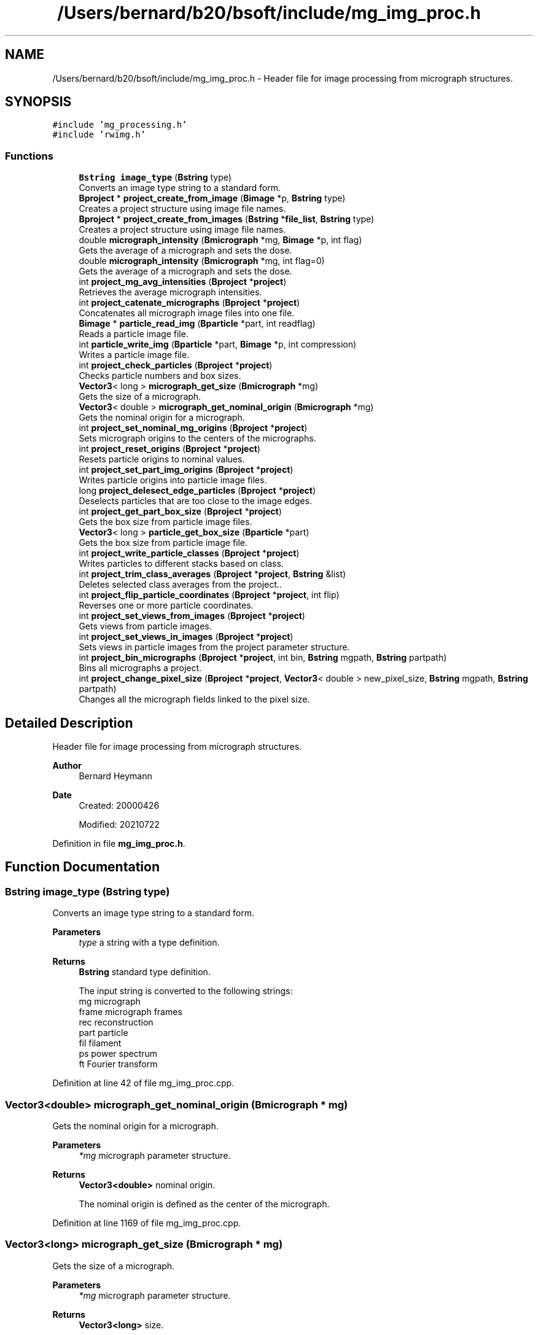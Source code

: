 .TH "/Users/bernard/b20/bsoft/include/mg_img_proc.h" 3 "Wed Sep 1 2021" "Version 2.1.0" "Bsoft" \" -*- nroff -*-
.ad l
.nh
.SH NAME
/Users/bernard/b20/bsoft/include/mg_img_proc.h \- Header file for image processing from micrograph structures\&.  

.SH SYNOPSIS
.br
.PP
\fC#include 'mg_processing\&.h'\fP
.br
\fC#include 'rwimg\&.h'\fP
.br

.SS "Functions"

.in +1c
.ti -1c
.RI "\fBBstring\fP \fBimage_type\fP (\fBBstring\fP type)"
.br
.RI "Converts an image type string to a standard form\&. "
.ti -1c
.RI "\fBBproject\fP * \fBproject_create_from_image\fP (\fBBimage\fP *p, \fBBstring\fP type)"
.br
.RI "Creates a project structure using image file names\&. "
.ti -1c
.RI "\fBBproject\fP * \fBproject_create_from_images\fP (\fBBstring\fP *\fBfile_list\fP, \fBBstring\fP type)"
.br
.RI "Creates a project structure using image file names\&. "
.ti -1c
.RI "double \fBmicrograph_intensity\fP (\fBBmicrograph\fP *mg, \fBBimage\fP *p, int flag)"
.br
.RI "Gets the average of a micrograph and sets the dose\&. "
.ti -1c
.RI "double \fBmicrograph_intensity\fP (\fBBmicrograph\fP *mg, int flag=0)"
.br
.RI "Gets the average of a micrograph and sets the dose\&. "
.ti -1c
.RI "int \fBproject_mg_avg_intensities\fP (\fBBproject\fP *\fBproject\fP)"
.br
.RI "Retrieves the average micrograph intensities\&. "
.ti -1c
.RI "int \fBproject_catenate_micrographs\fP (\fBBproject\fP *\fBproject\fP)"
.br
.RI "Concatenates all micrograph image files into one file\&. "
.ti -1c
.RI "\fBBimage\fP * \fBparticle_read_img\fP (\fBBparticle\fP *part, int readflag)"
.br
.RI "Reads a particle image file\&. "
.ti -1c
.RI "int \fBparticle_write_img\fP (\fBBparticle\fP *part, \fBBimage\fP *p, int compression)"
.br
.RI "Writes a particle image file\&. "
.ti -1c
.RI "int \fBproject_check_particles\fP (\fBBproject\fP *\fBproject\fP)"
.br
.RI "Checks particle numbers and box sizes\&. "
.ti -1c
.RI "\fBVector3\fP< long > \fBmicrograph_get_size\fP (\fBBmicrograph\fP *mg)"
.br
.RI "Gets the size of a micrograph\&. "
.ti -1c
.RI "\fBVector3\fP< double > \fBmicrograph_get_nominal_origin\fP (\fBBmicrograph\fP *mg)"
.br
.RI "Gets the nominal origin for a micrograph\&. "
.ti -1c
.RI "int \fBproject_set_nominal_mg_origins\fP (\fBBproject\fP *\fBproject\fP)"
.br
.RI "Sets micrograph origins to the centers of the micrographs\&. "
.ti -1c
.RI "int \fBproject_reset_origins\fP (\fBBproject\fP *\fBproject\fP)"
.br
.RI "Resets particle origins to nominal values\&. "
.ti -1c
.RI "int \fBproject_set_part_img_origins\fP (\fBBproject\fP *\fBproject\fP)"
.br
.RI "Writes particle origins into particle image files\&. "
.ti -1c
.RI "long \fBproject_delesect_edge_particles\fP (\fBBproject\fP *\fBproject\fP)"
.br
.RI "Deselects particles that are too close to the image edges\&. "
.ti -1c
.RI "int \fBproject_get_part_box_size\fP (\fBBproject\fP *\fBproject\fP)"
.br
.RI "Gets the box size from particle image files\&. "
.ti -1c
.RI "\fBVector3\fP< long > \fBparticle_get_box_size\fP (\fBBparticle\fP *part)"
.br
.RI "Gets the box size from particle image file\&. "
.ti -1c
.RI "int \fBproject_write_particle_classes\fP (\fBBproject\fP *\fBproject\fP)"
.br
.RI "Writes particles to different stacks based on class\&. "
.ti -1c
.RI "int \fBproject_trim_class_averages\fP (\fBBproject\fP *\fBproject\fP, \fBBstring\fP &list)"
.br
.RI "Deletes selected class averages from the project\&.\&. "
.ti -1c
.RI "int \fBproject_flip_particle_coordinates\fP (\fBBproject\fP *\fBproject\fP, int flip)"
.br
.RI "Reverses one or more particle coordinates\&. "
.ti -1c
.RI "int \fBproject_set_views_from_images\fP (\fBBproject\fP *\fBproject\fP)"
.br
.RI "Gets views from particle images\&. "
.ti -1c
.RI "int \fBproject_set_views_in_images\fP (\fBBproject\fP *\fBproject\fP)"
.br
.RI "Sets views in particle images from the project parameter structure\&. "
.ti -1c
.RI "int \fBproject_bin_micrographs\fP (\fBBproject\fP *\fBproject\fP, int bin, \fBBstring\fP mgpath, \fBBstring\fP partpath)"
.br
.RI "Bins all micrographs a project\&. "
.ti -1c
.RI "int \fBproject_change_pixel_size\fP (\fBBproject\fP *\fBproject\fP, \fBVector3\fP< double > new_pixel_size, \fBBstring\fP mgpath, \fBBstring\fP partpath)"
.br
.RI "Changes all the micrograph fields linked to the pixel size\&. "
.in -1c
.SH "Detailed Description"
.PP 
Header file for image processing from micrograph structures\&. 


.PP
\fBAuthor\fP
.RS 4
Bernard Heymann 
.RE
.PP
\fBDate\fP
.RS 4
Created: 20000426 
.PP
Modified: 20210722 
.RE
.PP

.PP
Definition in file \fBmg_img_proc\&.h\fP\&.
.SH "Function Documentation"
.PP 
.SS "\fBBstring\fP image_type (\fBBstring\fP type)"

.PP
Converts an image type string to a standard form\&. 
.PP
\fBParameters\fP
.RS 4
\fItype\fP a string with a type definition\&. 
.RE
.PP
\fBReturns\fP
.RS 4
\fBBstring\fP standard type definition\&. 
.PP
.nf
The input string is converted to the following strings:
mg      micrograph
frame   micrograph frames
rec     reconstruction
part    particle
fil     filament
ps      power spectrum
ft      Fourier transform

.fi
.PP
 
.RE
.PP

.PP
Definition at line 42 of file mg_img_proc\&.cpp\&.
.SS "\fBVector3\fP<double> micrograph_get_nominal_origin (\fBBmicrograph\fP * mg)"

.PP
Gets the nominal origin for a micrograph\&. 
.PP
\fBParameters\fP
.RS 4
\fI*mg\fP micrograph parameter structure\&. 
.RE
.PP
\fBReturns\fP
.RS 4
\fBVector3<double>\fP nominal origin\&. 
.PP
.nf
The nominal origin is defined as the center of the micrograph.

.fi
.PP
 
.RE
.PP

.PP
Definition at line 1169 of file mg_img_proc\&.cpp\&.
.SS "\fBVector3\fP<long> micrograph_get_size (\fBBmicrograph\fP * mg)"

.PP
Gets the size of a micrograph\&. 
.PP
\fBParameters\fP
.RS 4
\fI*mg\fP micrograph parameter structure\&. 
.RE
.PP
\fBReturns\fP
.RS 4
\fBVector3<long>\fP size\&. 
.PP
.nf
The micrograph image header is read.

.fi
.PP
 
.RE
.PP

.PP
Definition at line 1140 of file mg_img_proc\&.cpp\&.
.SS "double micrograph_intensity (\fBBmicrograph\fP * mg, \fBBimage\fP * p, int flag)"

.PP
Gets the average of a micrograph and sets the dose\&. 
.PP
\fBParameters\fP
.RS 4
\fI*mg\fP micrograph parameter structure\&. 
.br
\fI*p\fP image\&. 
.br
\fIflag\fP flag to force calculation of statistics of not available\&. 
.RE
.PP
\fBReturns\fP
.RS 4
double intensity\&. 
.PP
.nf
The micrograph image header is read.

.fi
.PP
 
.RE
.PP

.PP
Definition at line 862 of file mg_img_proc\&.cpp\&.
.SS "double micrograph_intensity (\fBBmicrograph\fP * mg, int flag)"

.PP
Gets the average of a micrograph and sets the dose\&. 
.PP
\fBParameters\fP
.RS 4
\fI*mg\fP micrograph parameter structure\&. 
.br
\fIflag\fP flag to force calculation of statistics of not available\&. 
.RE
.PP
\fBReturns\fP
.RS 4
double intensity\&. 
.PP
.nf
The micrograph image header is read.

.fi
.PP
 
.RE
.PP

.PP
Definition at line 899 of file mg_img_proc\&.cpp\&.
.SS "\fBVector3\fP<long> particle_get_box_size (\fBBparticle\fP * part)"

.PP
Gets the box size from particle image file\&. 
.PP
\fBParameters\fP
.RS 4
\fI*part\fP particle\&. 
.RE
.PP
\fBReturns\fP
.RS 4
\fBVector3<long>\fP box size (0 if image does not exist)\&. 
.PP
.nf
Reads the particle file header and returns the box size.

.fi
.PP
 
.RE
.PP

.PP
Definition at line 1365 of file mg_img_proc\&.cpp\&.
.SS "\fBBimage\fP* particle_read_img (\fBBparticle\fP * part, int readflag)"

.PP
Reads a particle image file\&. 
.PP
\fBParameters\fP
.RS 4
\fI*part\fP particle\&. 
.br
\fIreadflag\fP flag to indicate reading the data\&. 
.RE
.PP
\fBReturns\fP
.RS 4
Bimage* image (NULL means failure)\&. 
.PP
.nf
The file name is taken from the particle record by preference,
otherwise from the micrograph record.

.fi
.PP
 
.RE
.PP

.PP
Definition at line 1000 of file mg_img_proc\&.cpp\&.
.SS "int particle_write_img (\fBBparticle\fP * part, \fBBimage\fP * p, int compression)"

.PP
Writes a particle image file\&. 
.PP
\fBParameters\fP
.RS 4
\fI*part\fP particle\&. 
.br
\fI*p\fP image to be written\&. 
.br
\fIcompression\fP flag to indicate compression\&. 
.RE
.PP
\fBReturns\fP
.RS 4
int images written\&. 
.PP
.nf
The file name is taken from the particle record by preference,
otherwise from the micrograph record.

.fi
.PP
 
.RE
.PP

.PP
Definition at line 1046 of file mg_img_proc\&.cpp\&.
.SS "int project_bin_micrographs (\fBBproject\fP * project, int bin, \fBBstring\fP mgpath, \fBBstring\fP partpath)"

.PP
Bins all micrographs a project\&. 
.PP
\fBParameters\fP
.RS 4
\fI*project\fP project parameter structure\&. 
.br
\fIbin\fP binning value\&. 
.br
\fImgpath\fP binned micrograph path (must be allocated)\&. 
.br
\fIpartpath\fP binned particle path (must be allocated)\&. 
.RE
.PP
\fBReturns\fP
.RS 4
int 0\&. 
.PP
.nf
All micrographs in a project are binned by the indicated value.
New micrograph file names are generated with a "_b<n>" insert,
where the n indicates the bin value.
The path to the binned micrograph can be specified.

.fi
.PP
 
.RE
.PP

.PP
Definition at line 1923 of file mg_img_proc\&.cpp\&.
.SS "int project_catenate_micrographs (\fBBproject\fP * project)"

.PP
Concatenates all micrograph image files into one file\&. 
.PP
\fBParameters\fP
.RS 4
\fI*project\fP project structure\&. 
.RE
.PP
\fBReturns\fP
.RS 4
int 0\&. 
.PP
.nf
The new file name is the common part of the original
micrograph file names.

.fi
.PP
 
.RE
.PP

.PP
Definition at line 953 of file mg_img_proc\&.cpp\&.
.SS "int project_change_pixel_size (\fBBproject\fP * project, \fBVector3\fP< double > new_pixel_size, \fBBstring\fP mgpath, \fBBstring\fP partpath)"

.PP
Changes all the micrograph fields linked to the pixel size\&. 
.PP
\fBParameters\fP
.RS 4
\fI*project\fP project parameter structure\&. 
.br
\fInew_pixel_size\fP new pixel size\&. 
.br
\fImgpath\fP binned micrograph path (must be allocated)\&. 
.br
\fIpartpath\fP binned particle path (must be allocated)\&. 
.RE
.PP
\fBReturns\fP
.RS 4
int 0\&. 
.PP
.nf
The fields linked to pixel size are:
    pixel_size
    shift
    box, bad and marker radii
    particle origins and locations
    bad area and marker locations

.fi
.PP
 
.RE
.PP

.PP
Definition at line 1954 of file mg_img_proc\&.cpp\&.
.SS "int project_check_particles (\fBBproject\fP * project)"

.PP
Checks particle numbers and box sizes\&. 
.PP
\fBParameters\fP
.RS 4
\fI*project\fP project\&. 
.RE
.PP
\fBReturns\fP
.RS 4
int error code (<0 means failure)\&. 
.PP
.nf
Reads each particle file header, checks the number of particles
and sets the box size for the micrograph.

.fi
.PP
 
.RE
.PP

.PP
Definition at line 1085 of file mg_img_proc\&.cpp\&.
.SS "\fBBproject\fP* project_create_from_image (\fBBimage\fP * p, \fBBstring\fP type)"

.PP
Creates a project structure using image file names\&. 
.PP
\fBParameters\fP
.RS 4
\fI*p\fP image\&. 
.br
\fItype\fP type of images: mg, frame, rec, part, fil\&. 
.RE
.PP
\fBReturns\fP
.RS 4
Bproject* new project parameter structure\&. 
.PP
.nf
The function sets up the project hierarchy from one image base on the type.
If the type is not specified, it is guessed based on the following rules:
    #sub-images = 1
        z=1 => micrograph
        z>1 => reconstruction
    #sub-images > 1
        z=1 => frames
        z>1
            x=y => particles
            x≠y => filaments

.fi
.PP
 
.RE
.PP

.PP
Definition at line 495 of file mg_img_proc\&.cpp\&.
.SS "\fBBproject\fP* project_create_from_images (\fBBstring\fP * file_list, \fBBstring\fP type)"

.PP
Creates a project structure using image file names\&. 
.PP
\fBParameters\fP
.RS 4
\fI*file_list\fP list of file names\&. 
.br
\fItype\fP type of images: mg, frame, rec, part, fil\&. 
.RE
.PP
\fBReturns\fP
.RS 4
Bproject* new project parameter structure\&. 
.PP
.nf
The function sets up the project hierarchy from a list of file names.
Each file may represent a micrograph or a picked particle file.
If the image is equal or larger than 1024x1024, it is assumed to be
a micrograph, its name will be assigned as a micrograph
file name, and no particle tags will be added.
If the image is smaller than 1024x1024 or the make_part flag is set,
it is taken to be picked particles and the file name will
be assigned as a particle file name.

.fi
.PP
 
.RE
.PP

.PP
Definition at line 562 of file mg_img_proc\&.cpp\&.
.SS "long project_delesect_edge_particles (\fBBproject\fP * project)"

.PP
Deselects particles that are too close to the image edges\&. 
.PP
\fBParameters\fP
.RS 4
\fI*project\fP project\&. 
.RE
.PP
\fBReturns\fP
.RS 4
long number of particles selected\&. 
.RE
.PP

.PP
Definition at line 1295 of file mg_img_proc\&.cpp\&.
.SS "int project_flip_particle_coordinates (\fBBproject\fP * project, int flip)"

.PP
Reverses one or more particle coordinates\&. 
.PP
\fBParameters\fP
.RS 4
\fI*project\fP project parameter structure\&. 
.br
\fIflip\fP axes to flip\&. 
.RE
.PP
\fBReturns\fP
.RS 4
int 0\&. 
.PP
.nf
The specification of axes to flip is embedded in the flip number:
    first bit  - x
    second bit - y
    third bit  - z

.fi
.PP
 
.RE
.PP

.PP
Definition at line 1509 of file mg_img_proc\&.cpp\&.
.SS "int project_get_part_box_size (\fBBproject\fP * project)"

.PP
Gets the box size from particle image files\&. 
.PP
\fBParameters\fP
.RS 4
\fI*project\fP project\&. 
.RE
.PP
\fBReturns\fP
.RS 4
int error code (<0 means failure)\&. 
.PP
.nf
Reads each particle file header and sets the box size for the micrograph. 

.fi
.PP
 
.RE
.PP

.PP
Definition at line 1332 of file mg_img_proc\&.cpp\&.
.SS "int project_mg_avg_intensities (\fBBproject\fP * project)"

.PP
Retrieves the average micrograph intensities\&. 
.PP
\fBParameters\fP
.RS 4
\fI*project\fP project parameter structure\&. 
.RE
.PP
\fBReturns\fP
.RS 4
int 0\&. 
.PP
.nf
For each micrograph the FOM is set to the micrograph average.

.fi
.PP
 
.RE
.PP

.PP
Definition at line 929 of file mg_img_proc\&.cpp\&.
.SS "int project_reset_origins (\fBBproject\fP * project)"

.PP
Resets particle origins to nominal values\&. 
.PP
\fBParameters\fP
.RS 4
\fI*project\fP project parameter structure\&. 
.RE
.PP
\fBReturns\fP
.RS 4
int 0\&. 
.PP
.nf
For each micrograph a particle image header is read and the origin
is set to to the middle of the image.

.fi
.PP
 
.RE
.PP

.PP
Definition at line 1228 of file mg_img_proc\&.cpp\&.
.SS "int project_set_nominal_mg_origins (\fBBproject\fP * project)"

.PP
Sets micrograph origins to the centers of the micrographs\&. 
.PP
\fBParameters\fP
.RS 4
\fI*project\fP project parameter structure\&. 
.RE
.PP
\fBReturns\fP
.RS 4
int 0\&. 
.PP
.nf
For each micrograph the micrograph origin is set to the center.

.fi
.PP
 
.RE
.PP

.PP
Definition at line 1198 of file mg_img_proc\&.cpp\&.
.SS "int project_set_part_img_origins (\fBBproject\fP * project)"

.PP
Writes particle origins into particle image files\&. 
.PP
\fBAuthor\fP
.RS 4
D\&. Belnap 
.RE
.PP
\fBParameters\fP
.RS 4
\fI*project\fP project\&. 
.RE
.PP
\fBReturns\fP
.RS 4
int error code (<0 means failure)\&. 
.PP
.nf
Sets the origins (offsets from the first voxel) in an image header to
values set within a project.  Rewrites image to file. 

.fi
.PP
 
.RE
.PP

.PP
Definition at line 1267 of file mg_img_proc\&.cpp\&.
.SS "int project_set_views_from_images (\fBBproject\fP * project)"

.PP
Gets views from particle images\&. 
.PP
\fBParameters\fP
.RS 4
\fI*project\fP project parameter structure\&. 
.RE
.PP
\fBReturns\fP
.RS 4
int 0\&. 
.RE
.PP

.PP
Definition at line 1572 of file mg_img_proc\&.cpp\&.
.SS "int project_set_views_in_images (\fBBproject\fP * project)"

.PP
Sets views in particle images from the project parameter structure\&. 
.PP
\fBParameters\fP
.RS 4
\fI*project\fP project parameter structure\&. 
.RE
.PP
\fBReturns\fP
.RS 4
int 0\&. 
.RE
.PP

.PP
Definition at line 1621 of file mg_img_proc\&.cpp\&.
.SS "int project_trim_class_averages (\fBBproject\fP * project, \fBBstring\fP & list)"

.PP
Deletes selected class averages from the project\&.\&. 
.PP
\fBParameters\fP
.RS 4
\fI*project\fP project parameter structure\&. 
.br
\fI&list\fP selection list\&. 
.RE
.PP
\fBReturns\fP
.RS 4
int 0\&. 
.PP
.nf
The new class average file name has an insert of "_del".

.fi
.PP
 
.RE
.PP

.PP
Definition at line 1457 of file mg_img_proc\&.cpp\&.
.SS "int project_write_particle_classes (\fBBproject\fP * project)"

.PP
Writes particles to different stacks based on class\&. 
.PP
\fBParameters\fP
.RS 4
\fI*project\fP project\&. 
.RE
.PP
\fBReturns\fP
.RS 4
int error code (<0 means failure)\&. 
.PP
.nf
Writes new particle image files, numbered by the selection number. 

.fi
.PP
 
.RE
.PP

.PP
Definition at line 1387 of file mg_img_proc\&.cpp\&.
.SH "Author"
.PP 
Generated automatically by Doxygen for Bsoft from the source code\&.

